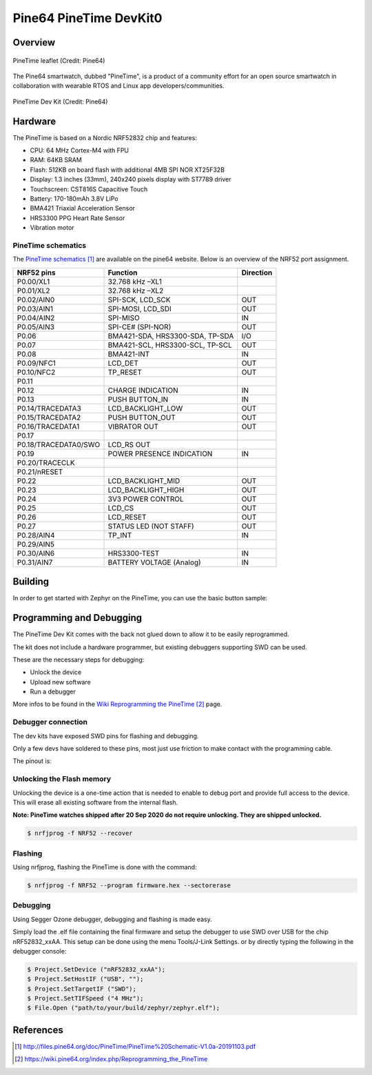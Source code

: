 .. _pinetime_devkit0:

Pine64 PineTime DevKit0
#######################

Overview
********

.. figure:: img/PineTime_leaflet.jpg
   :align: center
   :alt: Pine64 PineTime

   PineTime leaflet (Credit: Pine64)


The Pine64 smartwatch, dubbed "PineTime", is a product of a community effort
for an open source smartwatch in collaboration with wearable RTOS and Linux
app developers/communities.

.. figure:: img/PineTime_DevKit0.jpg
   :align: center
   :alt: Pine64 PineTime

   PineTime Dev Kit (Credit: Pine64)

Hardware
********

The PineTime is based on a Nordic NRF52832 chip and features:

- CPU: 64 MHz Cortex-M4 with FPU
- RAM: 64KB SRAM
- Flash: 512KB on board flash with additional 4MB SPI NOR XT25F32B
- Display: 1.3 inches (33mm), 240x240 pixels display with ST7789 driver
- Touchscreen: CST816S Capacitive Touch
- Battery: 170-180mAh 3.8V LiPo
- BMA421 Triaxial Acceleration Sensor
- HRS3300 PPG Heart Rate Sensor
- Vibration motor

PineTime schematics
========================

The `PineTime schematics`_ are available on the pine64 website. Below
is an overview of the NRF52 port assignment.

+----------------------+---------------------------------+-----------+
| NRF52 pins           | Function                        | Direction |
+======================+=================================+===========+
| P0.00/XL1            | 32.768 kHz –XL1                 |           |
+----------------------+---------------------------------+-----------+
| P0.01/XL2            | 32.768 kHz –XL2                 |           |
+----------------------+---------------------------------+-----------+
| P0.02/AIN0           | SPI-SCK, LCD_SCK                | OUT       |
+----------------------+---------------------------------+-----------+
| P0.03/AIN1           | SPI-MOSI, LCD_SDI               | OUT       |
+----------------------+---------------------------------+-----------+
| P0.04/AIN2           | SPI-MISO                        | IN        |
+----------------------+---------------------------------+-----------+
| P0.05/AIN3           | SPI-CE# (SPI-NOR)               | OUT       |
+----------------------+---------------------------------+-----------+
| P0.06                | BMA421-SDA, HRS3300-SDA, TP-SDA | I/O       |
+----------------------+---------------------------------+-----------+
| P0.07                | BMA421-SCL, HRS3300-SCL, TP-SCL | OUT       |
+----------------------+---------------------------------+-----------+
| P0.08                | BMA421-INT                      | IN        |
+----------------------+---------------------------------+-----------+
| P0.09/NFC1           | LCD_DET                         | OUT       |
+----------------------+---------------------------------+-----------+
| P0.10/NFC2           | TP_RESET                        | OUT       |
+----------------------+---------------------------------+-----------+
| P0.11                |                                 |           |
+----------------------+---------------------------------+-----------+
| P0.12                | CHARGE INDICATION               | IN        |
+----------------------+---------------------------------+-----------+
| P0.13                | PUSH BUTTON_IN                  | IN        |
+----------------------+---------------------------------+-----------+
| P0.14/TRACEDATA3     | LCD_BACKLIGHT_LOW               | OUT       |
+----------------------+---------------------------------+-----------+
| P0.15/TRACEDATA2     | PUSH BUTTON_OUT                 | OUT       |
+----------------------+---------------------------------+-----------+
| P0.16/TRACEDATA1     | VIBRATOR OUT                    | OUT       |
+----------------------+---------------------------------+-----------+
| P0.17                |                                 |           |
+----------------------+---------------------------------+-----------+
| P0.18/TRACEDATA0/SWO | LCD_RS OUT                      |           |
+----------------------+---------------------------------+-----------+
| P0.19                | POWER PRESENCE INDICATION       | IN        |
+----------------------+---------------------------------+-----------+
| P0.20/TRACECLK       |                                 |           |
+----------------------+---------------------------------+-----------+
| P0.21/nRESET         |                                 |           |
+----------------------+---------------------------------+-----------+
| P0.22                | LCD_BACKLIGHT_MID               | OUT       |
+----------------------+---------------------------------+-----------+
| P0.23                | LCD_BACKLIGHT_HIGH              | OUT       |
+----------------------+---------------------------------+-----------+
| P0.24                | 3V3 POWER CONTROL               | OUT       |
+----------------------+---------------------------------+-----------+
| P0.25                | LCD_CS                          | OUT       |
+----------------------+---------------------------------+-----------+
| P0.26                | LCD_RESET                       | OUT       |
+----------------------+---------------------------------+-----------+
| P0.27                | STATUS LED (NOT STAFF)          | OUT       |
+----------------------+---------------------------------+-----------+
| P0.28/AIN4           | TP_INT                          | IN        |
+----------------------+---------------------------------+-----------+
| P0.29/AIN5           |                                 |           |
+----------------------+---------------------------------+-----------+
| P0.30/AIN6           | HRS3300-TEST                    | IN        |
+----------------------+---------------------------------+-----------+
| P0.31/AIN7           | BATTERY VOLTAGE (Analog)        | IN        |
+----------------------+---------------------------------+-----------+

Building
********

In order to get started with Zephyr on the PineTime, you can use the
basic button sample:

.. zephyr-app-commands::
   :zephyr-app: samples/basic/button
   :board: pinetime_devkit0
   :goals: build

Programming and Debugging
*************************

The PineTime Dev Kit comes with the back not glued down to allow it to be
easily reprogrammed.

The kit does not include a hardware programmer, but existing debuggers
supporting SWD can be used.

These are the necessary steps for debugging:

- Unlock the device
- Upload new software
- Run a debugger

More infos to be found in the `Wiki Reprogramming the PineTime`_ page.

Debugger connection
===================

The dev kits have exposed SWD pins for flashing and debugging.

Only a few devs have soldered to these pins, most just use friction to make
contact with the programming cable.

The pinout is:

.. figure:: img/PineTime_SWD_location.jpg
   :align: center
   :alt: PineTime SWD location

Unlocking the Flash memory
==========================

Unlocking the device is a one-time action that is needed to enable to debug
port and provide full access to the device. This will erase all existing
software from the internal flash.

**Note: PineTime watches shipped after 20 Sep 2020 do not require unlocking. They are shipped unlocked.**

.. code-block:: console

   $ nrfjprog -f NRF52 --recover

Flashing
========

Using nrfjprog, flashing the PineTime is done with the command:

.. code-block:: console

   $ nrfjprog -f NRF52 --program firmware.hex --sectorerase

Debugging
=========

Using Segger Ozone debugger, debugging and flashing is made easy.

Simply load the .elf file containing the final firmware and
setup the debugger to use SWD over USB for the chip nRF52832_xxAA.
This setup can be done using the menu Tools/J-Link Settings. or by directly
typing the following in the debugger console:

.. code-block:: console

   $ Project.SetDevice ("nRF52832_xxAA");
   $ Project.SetHostIF ("USB", "");
   $ Project.SetTargetIF ("SWD");
   $ Project.SetTIFSpeed ("4 MHz");
   $ File.Open ("path/to/your/build/zephyr/zephyr.elf");

References
**********

.. target-notes::

.. _Pine64 PineTime presentation:
   https://www.pine64.org/pinetime

.. _Pine64 PineTime wiki page:
   https://wiki.pine64.org/index.php/PineTime

.. _Pine64 forum:
   https://forum.pine64.org

.. _PineTime schematics:
   http://files.pine64.org/doc/PineTime/PineTime%20Schematic-V1.0a-20191103.pdf

.. _Wiki Reprogramming the PineTime:
   https://wiki.pine64.org/index.php/Reprogramming_the_PineTime

